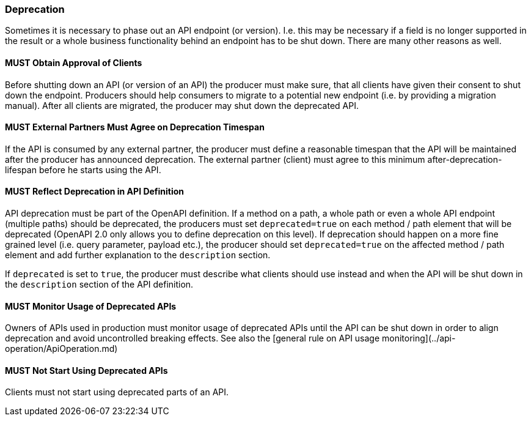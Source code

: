=== Deprecation

Sometimes it is necessary to phase out an API endpoint (or version). I.e. this may be necessary if a field is no longer supported in the result or a whole business functionality behind an endpoint has to be shut down. There are many other reasons as well.


==== *MUST* Obtain Approval of Clients

Before shutting down an API (or version of an API) the producer must make sure, that all clients have given their consent to shut down the endpoint. Producers should help consumers to migrate to a potential new endpoint (i.e. by providing a migration manual). After all clients are migrated, the producer may shut down the deprecated API.

==== *MUST* External Partners Must Agree on Deprecation Timespan

If the API is consumed by any external partner, the producer must define a reasonable timespan that the API will be maintained after the producer has announced deprecation. The external partner (client) must agree to this minimum after-deprecation-lifespan before he starts using the API. 

==== *MUST* Reflect Deprecation in API Definition

API deprecation must be part of the OpenAPI definition. If a method on a path, a whole path or even a whole API endpoint (multiple paths) should be deprecated, the producers must set `deprecated=true` on each method / path element that will be deprecated (OpenAPI 2.0 only allows you to define deprecation on this level).
If deprecation should happen on a more fine grained level (i.e. query parameter, payload etc.), the producer should set `deprecated=true` on the affected method / path element and add further explanation to the `description` section. 

If `deprecated` is set to `true`, the producer must describe what clients should use instead and when the API will be shut down in the `description` section of the API definition. 

==== *MUST* Monitor Usage of Deprecated APIs

Owners of APIs used in production must monitor usage of deprecated APIs until the API can be shut down in order to align deprecation and avoid uncontrolled breaking effects. See also the [general rule on API usage monitoring](../api-operation/ApiOperation.md)

==== *MUST* Not Start Using Deprecated APIs

Clients must not start using deprecated parts of an API.